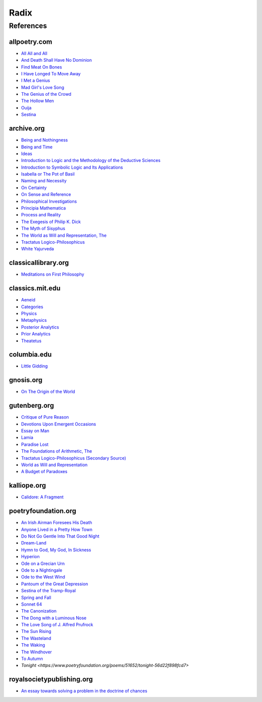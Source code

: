 .. _radix:

Radix
=====

.. _references:

----------
References
----------

.. _all-poetry-com:

allpoetry.com
-------------

- `All All and All <https://allpoetry.com/All-All-And-All>`_
- `And Death Shall Have No Dominion <https://allpoetry.com/And-Death-Shall-Have-No-Dominion>`_
- `Find Meat On Bones <https://allpoetry.com/Find-Meat-On-Bones>`_
- `I Have Longed To Move Away <https://allpoetry.com/I-Have-Longed-To-Move-Away>`_
- `I Met a Genius <https://allpoetry.com/I-Met-A-Genius>`_
- `Mad Girl's Love Song <https://allpoetry.com/mad-girl's-love-song>`_
- `The Genius of the Crowd <https://allpoetry.com/The-Genius-Of-The-Crowd>`_
- `The Hollow Men <https://allpoetry.com/the-hollow-men>`_
- `Ouija <https://allpoetry.com/poem/8497997-Ouija-by-Sylvia-Plath>`_
- `Sestina <https://allpoetry.com/poem/8493577-Sestina-by-Elizabeth-Bishop>`_

.. _archive-org:

archive.org
-----------

- `Being and Nothingness <https://archive.org/details/beingnothingness0000unse>`_
- `Being and Time <https://archive.org/details/pdfy-6-meFnHxBTAbkLAv/page/n7/mode/2up>`_
- `Ideas <https://archive.org/details/IdeasPartI>`_
- `Introduction to Logic and the Methodology of the Deductive Sciences <https://archive.org/details/in.ernet.dli.2015.471634>`_
- `Introduction to Symbolic Logic and Its Applications <https://archive.org/details/rudolf-carnap-introduction-to-symbolic-logic-and-its-applications>`_
- `Isabella or The Pot of Basil <https://archive.org/details/isabellaorpotofb00keat_0/page/n5/mode/2up>`_
- `Naming and Necessity <https://archive.org/details/kripke-1980-naming-and-necessity>`_
- `On Certainty <https://archive.org/details/oncertainty00witt>`_
- `On Sense and Reference <https://archive.org/details/OnSenseAndReference>`_
- `Philosophical Investigations <https://archive.org/details/philosophicalinv0000witt/page/n3/mode/2up>`_
- `Principia Mathematica <https://archive.org/details/cu31924001575244>`_
- `Process and Reality <https://archive.org/details/processrealitygi00alfr>`_
- `The Exegesis of Philip K. Dick <https://archive.org/details/exegesisofphilip0000dick>`_
- `The Myth of Sisyphus <https://archive.org/details/mythofsisyphus0000unse/page/n5/mode/2up>`_
- `The World as Will and Representation, The <https://archive.org/details/worldaswillrepre01scho>`_
- `Tractatus Logico-Philosophicus <https://archive.org/details/dli.ministry.23985>`_
- `White Yajurveda <https://archive.org/details/textswhiteyajur00grifgoog/page/n326/mode/2up>`_

.. _classical-library-org:

classicallibrary.org
--------------------

- `Meditations on First Philosophy <http://www.classicallibrary.org/descartes/meditations/4.htm>`_

.. _classics-mit-edu:

classics.mit.edu
----------------

- `Aeneid <https://classics.mit.edu/Virgil/aeneid.html>`_
- `Categories <https://classics.mit.edu/Aristotle/categories.1.1.html>`_
- `Physics <http://classics.mit.edu/Aristotle/physics.html>`_
- `Metaphysics <http://classics.mit.edu/Aristotle/metaphysics.html>`_
- `Posterior Analytics <http://classics.mit.edu/Aristotle/posterior.1.i.html>`_
- `Prior Analytics <https://classics.mit.edu/Aristotle/prior.1.i.html>`_
- `Theatetus <http://classics.mit.edu/Plato/theatu.html>`_

.. _columbia-edu:

columbia.edu
------------

- `Little Gidding <https://www.columbia.edu/itc/history/winter/w3206/edit/tseliotlittlegidding.html>`_

.. _gnosis-org:

gnosis.org
----------

- `On The Origin of the World <http://www.gnosis.org/naghamm/origin.html>`_

.. _gutenberg-org:

gutenberg.org
-------------

- `Critique of Pure Reason <https://www.gutenberg.org/ebooks/4280>`_
- `Devotions Upon Emergent Occasions <https://www.gutenberg.org/files/23772/23772-h/23772-h.htm>`_
- `Essay on Man <https://www.gutenberg.org/ebooks/2428>`_
- `Lamia <https://www.gutenberg.org/files/2490/2490-h/2490-h.htm>`_
- `Paradise Lost <https://www.gutenberg.org/cache/epub/26/pg26-images.html>`_
- `The Foundations of Arithmetic, The <https://www.gutenberg.org/ebooks/48312>`_
- `Tractatus Logico-Philosophicus (Secondary Source) <https://www.gutenberg.org/ebooks/5740>`_
- `World as Will and Representation <https://www.gutenberg.org/ebooks/38427>`_
- `A Budget of Paradoxes <https://www.gutenberg.org/files/23100/23100-h/23100-h.htm>`_

.. _kalliope-org:

kalliope.org
------------

- `Calidore: A Fragment <https://kalliope.org/en/text/keats2001071304>`_

.. _poetry-foundation-org:

poetryfoundation.org
--------------------

- `An Irish Airman Foresees His Death <https://www.poetryfoundation.org/poems/57311/an-irish-airman-foresees-his-death>`_
- `Anyone Lived in a Pretty How Town <https://www.poetryfoundation.org/poetrymagazine/poems/22653/anyone-lived-in-a-pretty-how-town>`_
- `Do Not Go Gentle Into That Good Night <https://www.poetryfoundation.org/poems/46569/do-not-go-gentle-into-that-good-night>`_
- `Dream-Land <https://www.poetryfoundation.org/poems/48631/dream-land-56d22a06bce76>`_
- `Hymn to God, My God, In Sickness <https://www.poetryfoundation.org/poems/44114/hymn-to-god-my-god-in-my-sickness>`_
- `Hyperion <https://www.poetryfoundation.org/poems/44473/hyperion>`_
- `Ode on a Grecian Urn <https://www.poetryfoundation.org/poems/44477/ode-on-a-grecian-urn>`_
- `Ode to a Nightingale <https://www.poetryfoundation.org/poems/44479/ode-to-a-nightingale>`_
- `Ode to the West Wind <https://www.poetryfoundation.org/poems/45134/ode-to-the-west-wind>`_
- `Pantoum of the Great Depression <https://www.poetryfoundation.org/poems/58080/pantoum-of-the-great-depression>`_
- `Sestina of the Tramp-Royal <https://www.poetryfoundation.org/poems/46775/sestina-of-the-tramp-royal>`_
- `Spring and Fall <https://www.poetryfoundation.org/poems/44400/spring-and-fall>`_
- `Sonnet 64 <https://www.poetryfoundation.org/poems/45096/sonnet-64-when-i-have-seen-by-times-fell-hand-defacd>`_
- `The Canonization <https://www.poetryfoundation.org/poems/44097/the-canonization>`_
- `The Dong with a Luminous Nose <https://www.poetryfoundation.org/poems/44603/the-dong-with-a-luminous-nose>`_
- `The Love Song of J. Alfred Prufrock  <https://www.poetryfoundation.org/poetrymagazine/poems/44212/the-love-song-of-j-alfred-prufrock>`_
- `The Sun Rising <https://www.poetryfoundation.org/poems/44129/the-sun-rising>`_
- `The Wasteland <https://www.poetryfoundation.org/poems/47311/the-waste-land>`_
- `The Waking <https://www.poetryfoundation.org/poems/43333/the-waking-56d2220f25315>`_
- `The Windhover <https://www.poetryfoundation.org/poems/44402/the-windhover>`_
- `To Autumn <https://www.poetryfoundation.org/poems/44484/to-autumn>`_
- `Tonight <https://www.poetryfoundation.org/poems/51652/tonight-56d22f898fcd7>`

.. _royal-society-publish-org:

royalsocietypublishing.org
--------------------------

- `An essay towards solving a problem in the doctrine of chances <https://royalsocietypublishing.org/doi/10.1098/rstl.1763.0053>`_
